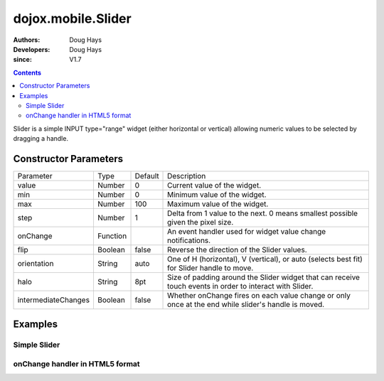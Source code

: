 .. _dojox/mobile/Slider:

===================
dojox.mobile.Slider
===================

:Authors: Doug Hays
:Developers: Doug Hays
:since: V1.7

.. contents ::
    :depth: 2

Slider is a simple INPUT type="range" widget (either horizontal or vertical) allowing numeric values to be selected by dragging a handle.


Constructor Parameters
======================

+--------------------+----------+--------------+-----------------------------------------------------------------------------------------------------------+
|Parameter           |Type      |Default       |Description                                                                                                |
+--------------------+----------+--------------+-----------------------------------------------------------------------------------------------------------+
|value               |Number    | 0            |Current value of the widget.                                                                               |
+--------------------+----------+--------------+-----------------------------------------------------------------------------------------------------------+
|min                 |Number    | 0            |Minimum value of the widget.                                                                               |
+--------------------+----------+--------------+-----------------------------------------------------------------------------------------------------------+
|max                 |Number    | 100          |Maximum value of the widget.                                                                               |
+--------------------+----------+--------------+-----------------------------------------------------------------------------------------------------------+
|step                |Number    | 1            |Delta from 1 value to the next.  0 means smallest possible given the pixel size.                           |
+--------------------+----------+--------------+-----------------------------------------------------------------------------------------------------------+
|onChange            |Function  |              |An event handler used for widget value change notifications.                                               |
+--------------------+----------+--------------+-----------------------------------------------------------------------------------------------------------+
|flip                |Boolean   | false        |Reverse the direction of the Slider values.                                                                |
+--------------------+----------+--------------+-----------------------------------------------------------------------------------------------------------+
|orientation         |String    | auto         |One of H (horizontal), V (vertical), or auto (selects best fit) for Slider handle to move.                 |
+--------------------+----------+--------------+-----------------------------------------------------------------------------------------------------------+
|halo                |String    | 8pt          |Size of padding around the Slider widget that can receive touch events in order to interact with Slider.   |
+--------------------+----------+--------------+-----------------------------------------------------------------------------------------------------------+
|intermediateChanges |Boolean   | false        |Whether onChange fires on each value change or only once at the end while slider's handle is moved.        |
+--------------------+----------+--------------+-----------------------------------------------------------------------------------------------------------+

Examples
========

Simple Slider
-------------

.. html ::

  <input type="range" style="width:200px;" data-dojo-type="dojox.mobile.Slider" value="10" max="20" />

.. image :: SimpleMobileSlider.png


onChange handler in HTML5 format
--------------------------------

.. html ::

  <input type="range" style="height:200px;width:20px;" data-dojo-type="dojox.mobile.Slider" data-dojo-props='
        step:0,
        orientation:"V",
        onChange:function(newValue){ alert("value changed to " + newValue); }' />

.. image :: HTML5MobileSlider.png
